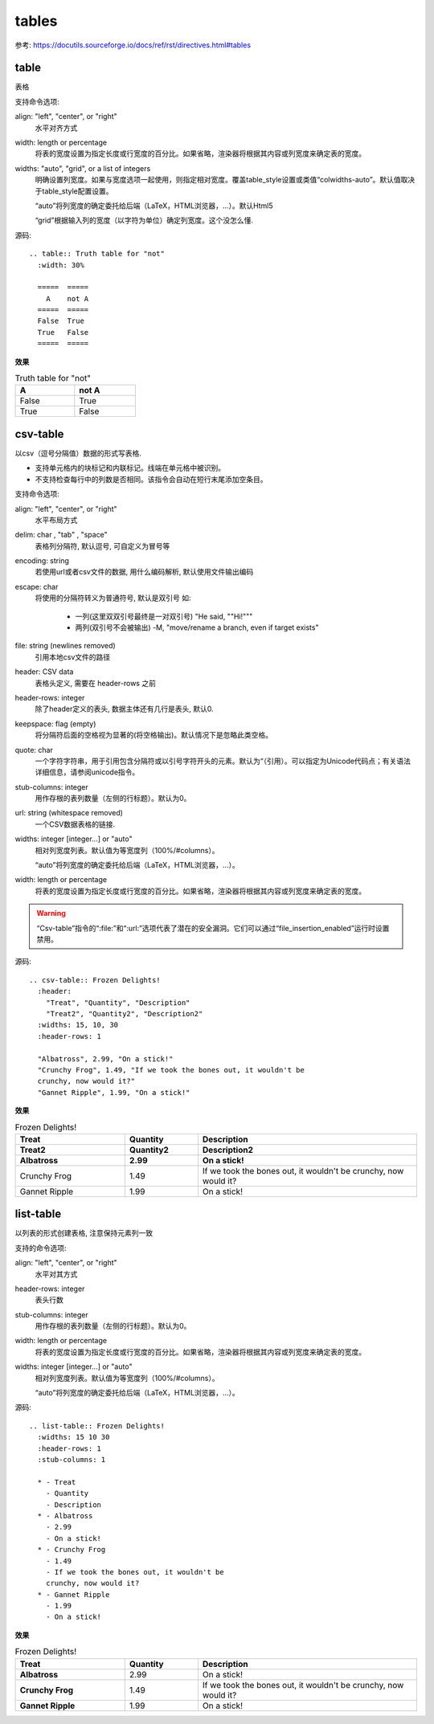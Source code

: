 =================================
tables
=================================


.. post:: 2023-03-01 00:19:35
  :tags: rst标记语言, doc语法模块
  :category: 文档
  :author: YanQue
  :location: CD
  :language: zh-cn


参考: `<https://docutils.sourceforge.io/docs/ref/rst/directives.html#tables>`_

table
=================================

表格

支持命令选项:

align: "left", "center", or "right"
  水平对齐方式
width: length or percentage
  将表的宽度设置为指定长度或行宽度的百分比。如果省略，渲染器将根据其内容或列宽度来确定表的宽度。
widths: "auto", "grid", or a list of integers
  明确设置列宽度。如果与宽度选项一起使用，则指定相对宽度。覆盖table_style设置或类值“colwidths-auto”。默认值取决于table_style配置设置。

  “auto”将列宽度的确定委托给后端（LaTeX，HTML浏览器，...）。默认Html5

  “grid”根据输入列的宽度（以字符为单位）确定列宽度。这个没怎么懂.

源码::

  .. table:: Truth table for "not"
    :width: 30%

    =====  =====
      A    not A
    =====  =====
    False  True
    True   False
    =====  =====

**效果**

.. table:: Truth table for "not"
   :width: 30%

   =====  =====
     A    not A
   =====  =====
   False  True
   True   False
   =====  =====

csv-table
=================================

以csv（逗号分隔值）数据的形式写表格.

- 支持单元格内的块标记和内联标记。线端在单元格中被识别。

- 不支持检查每行中的列数是否相同。该指令会自动在短行末尾添加空条目。

支持命令选项:

align: "left", "center", or "right"
  水平布局方式
delim: char , "tab" , "space"
  表格列分隔符, 默认逗号, 可自定义为冒号等
encoding: string
  若使用url或者csv文件的数据, 用什么编码解析, 默认使用文件输出编码
escape: char
  将使用的分隔符转义为普通符号, 默认是双引号
  如:

    - 一列(这里双双引号最终是一对双引号)
      "He said, ""Hi!"""
    - 两列(双引号不会被输出)
      -M, "move/rename a branch, even if target exists"

file: string (newlines removed)
  引用本地csv文件的路径
header: CSV data
  表格头定义, 需要在 header-rows 之前
header-rows:  integer
  除了header定义的表头, 数据主体还有几行是表头, 默认0.
keepspace: flag (empty)
  将分隔符后面的空格视为显著的(将空格输出)。默认情况下是忽略此类空格。
quote: char
  一个字符字符串，用于引用包含分隔符或以引号字符开头的元素。默认为“（引用）。可以指定为Unicode代码点；有关语法详细信息，请参阅unicode指令。
stub-columns: integer
  用作存根的表列数量（左侧的行标题）。默认为0。
url: string (whitespace removed)
  一个CSV数据表格的链接.
widths: integer [integer...] or "auto"
  相对列宽度列表。默认值为等宽度列（100%/#columns）。

  “auto”将列宽度的确定委托给后端（LaTeX，HTML浏览器，...）。

width: length or percentage
  将表的宽度设置为指定长度或行宽度的百分比。如果省略，渲染器将根据其内容或列宽度来确定表的宽度。

.. warning::

  “Csv-table”指令的“:file:”和“:url:”选项代表了潜在的安全漏洞。它们可以通过“file_insertion_enabled”运行时设置禁用。

源码::

  .. csv-table:: Frozen Delights!
    :header:
      "Treat", "Quantity", "Description"
      "Treat2", "Quantity2", "Description2"
    :widths: 15, 10, 30
    :header-rows: 1

    "Albatross", 2.99, "On a stick!"
    "Crunchy Frog", 1.49, "If we took the bones out, it wouldn't be
    crunchy, now would it?"
    "Gannet Ripple", 1.99, "On a stick!"

**效果**

.. csv-table:: Frozen Delights!
  :header:
    "Treat", "Quantity", "Description"
    "Treat2", "Quantity2", "Description2"
  :widths: 15, 10, 30
  :header-rows: 1

  "Albatross", 2.99, "On a stick!"
  "Crunchy Frog", 1.49, "If we took the bones out, it wouldn't be
  crunchy, now would it?"
  "Gannet Ripple", 1.99, "On a stick!"

list-table
=================================

以列表的形式创建表格, 注意保持元素列一致

支持的命令选项:

align: "left", "center", or "right"
  水平对其方式
header-rows: integer
  表头行数
stub-columns: integer
  用作存根的表列数量（左侧的行标题）。默认为0。
width: length or percentage
  将表的宽度设置为指定长度或行宽度的百分比。如果省略，渲染器将根据其内容或列宽度来确定表的宽度。
widths: integer [integer...] or "auto"
  相对列宽度列表。默认值为等宽度列（100%/#columns）。

  “auto”将列宽度的确定委托给后端（LaTeX，HTML浏览器，...）。

源码::

  .. list-table:: Frozen Delights!
    :widths: 15 10 30
    :header-rows: 1
    :stub-columns: 1

    * - Treat
      - Quantity
      - Description
    * - Albatross
      - 2.99
      - On a stick!
    * - Crunchy Frog
      - 1.49
      - If we took the bones out, it wouldn't be
      crunchy, now would it?
    * - Gannet Ripple
      - 1.99
      - On a stick!

**效果**

.. list-table:: Frozen Delights!
   :widths: 15 10 30
   :header-rows: 1
   :stub-columns: 1

   * - Treat
     - Quantity
     - Description
   * - Albatross
     - 2.99
     - On a stick!
   * - Crunchy Frog
     - 1.49
     - If we took the bones out, it wouldn't be
       crunchy, now would it?
   * - Gannet Ripple
     - 1.99
     - On a stick!

